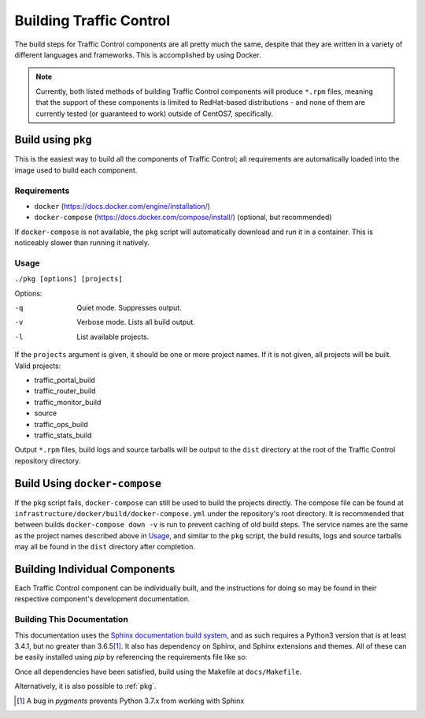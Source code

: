 ..
..
.. Licensed under the Apache License, Version 2.0 (the "License");
.. you may not use this file except in compliance with the License.
.. You may obtain a copy of the License at
..
..     http://www.apache.org/licenses/LICENSE-2.0
..
.. Unless required by applicable law or agreed to in writing, software
.. distributed under the License is distributed on an "AS IS" BASIS,
.. WITHOUT WARRANTIES OR CONDITIONS OF ANY KIND, either express or implied.
.. See the License for the specific language governing permissions and
.. limitations under the License.
..

.. _dev-building:

************************
Building Traffic Control
************************
The build steps for Traffic Control components are all pretty much the same, despite that they are written in a variety of different languages and frameworks. This is accomplished by using Docker.

.. note:: Currently, both listed methods of building Traffic Control components will produce ``*.rpm`` files, meaning that the support of these components is limited to RedHat-based distributions - and none of them are currently tested (or guaranteed to work) outside of CentOS7, specifically.

.. _pkg:

Build using ``pkg``
===================
This is the easiest way to build all the components of Traffic Control; all requirements are automatically loaded into the image used to build each component.

Requirements
------------
-  ``docker`` (https://docs.docker.com/engine/installation/)
-  ``docker-compose`` (https://docs.docker.com/compose/install/)
   (optional, but recommended)

If ``docker-compose`` is not available, the ``pkg`` script will automatically download and run it in a container. This is noticeably slower than running it natively.

Usage
-----
``./pkg [options] [projects]``

Options:

-q      Quiet mode. Suppresses output.
-v      Verbose mode. Lists all build output.
-l      List available projects.

If the ``projects`` argument is given, it should be one or more project names. If it is not given, all projects will be built. Valid projects:

- traffic_portal_build
- traffic_router_build
- traffic_monitor_build
- source
- traffic_ops_build
- traffic_stats_build

Output ``*.rpm`` files, build logs and source tarballs will be output to the ``dist`` directory at the root of the Traffic Control repository directory.

Build Using ``docker-compose``
==============================
If the ``pkg`` script fails, ``docker-compose`` can still be used to build the projects directly. The compose file can be found at ``infrastructure/docker/build/docker-compose.yml`` under the repository's root directory. It is recommended that between builds ``docker-compose down -v`` is run to prevent caching of old build steps. The service names are the same as the project names described above in `Usage`_, and similar to the ``pkg`` script, the build results, logs and source tarballs may all be found in the ``dist`` directory after completion.

Building Individual Components
==============================
Each Traffic Control component can be individually built, and the instructions for doing so may be found in their respective component's development documentation.

Building This Documentation
---------------------------
This documentation uses the `Sphinx documentation build system <http://www.sphinx-doc.org/en/master/>`_, and as such requires a Python3 version that is at least 3.4.1, but no greater than 3.6.5\ [1]_. It also has dependency on Sphinx, and Sphinx extensions and themes. All of these can be easily installed using `pip` by referencing the requirements file like so:

.. code-block:: shell
	:caption: Run from the Repository's Root Directory

	python3 -m pip install --user -r docs/source/requirements.txt

Once all dependencies have been satisfied, build using the Makefile at ``docs/Makefile``.

Alternatively, it is also possible to :ref:`pkg`.

.. [1] A bug in `pygments` prevents Python 3.7.x from working with Sphinx
